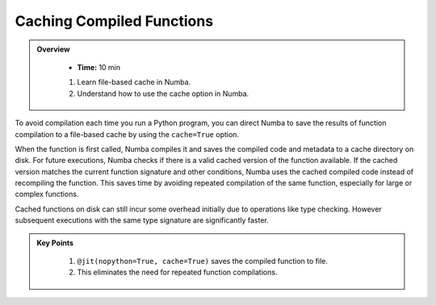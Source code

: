 Caching Compiled Functions
--------------------------

.. admonition:: Overview
   :class: Overview

    * **Time:** 10 min

    
    #. Learn file-based cache in Numba.
    #. Understand how to use the cache option in Numba.

To avoid compilation each time you run a Python program, you can direct Numba to save the 
results of function compilation to a file-based cache by using the ``cache=True`` option.

When the function is first called, Numba compiles it and saves the compiled code and metadata to a 
cache directory on disk. For future executions, Numba checks if there is a valid cached version of 
the function available. If the cached version matches the current function signature and other 
conditions, Numba uses the cached compiled code instead of recompiling the function. This saves time
by avoiding repeated compilation of the same function, especially for large or complex functions.



..  code-block:: python
    :emphasize-lines: 1
    :linenos:

    @jit(nopython=True, cache=True)
    def f(x, y):
        return x + y


Cached functions on disk can still incur some overhead initially due to operations like type checking. 
However subsequent executions with the same type signature are significantly faster.


.. admonition:: Key Points
   :class: hint

    #. ``@jit(nopython=True, cache=True)`` saves the compiled function to file.
    #. This eliminates the need for repeated function compilations.
